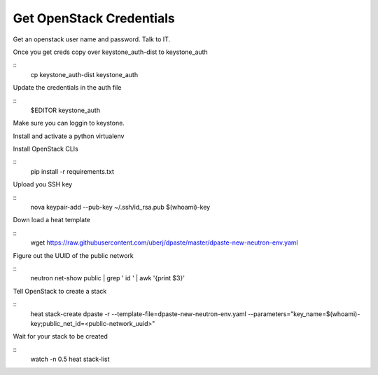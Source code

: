 Get OpenStack Credentials
------
Get an openstack user name and password. Talk to IT.

Once you get creds copy over keystone_auth-dist to keystone_auth

::
    cp keystone_auth-dist keystone_auth

Update the credentials in the auth file

::
    $EDITOR keystone_auth

Make sure you can loggin to keystone.

Install and activate a python virtualenv

Install OpenStack CLIs

::
    pip install -r requirements.txt

Upload you SSH key

::
    nova keypair-add --pub-key ~/.ssh/id_rsa.pub $(whoami)-key

Down load a heat template

::
    wget https://raw.githubusercontent.com/uberj/dpaste/master/dpaste-new-neutron-env.yaml

Figure out the UUID of the public network

::
    neutron net-show public | grep ' id ' | awk '{print $3}'

Tell OpenStack to create a stack

::
    heat stack-create dpaste -r --template-file=dpaste-new-neutron-env.yaml --parameters="key_name=$(whoami)-key;public_net_id=<public-network_uuid>"

Wait for your stack to be created

::
    watch -n 0.5 heat stack-list
